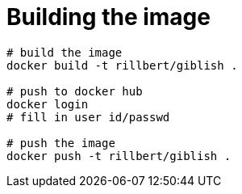 = Building the image

----
# build the image
docker build -t rillbert/giblish .

# push to docker hub
docker login
# fill in user id/passwd

# push the image
docker push -t rillbert/giblish .
----
